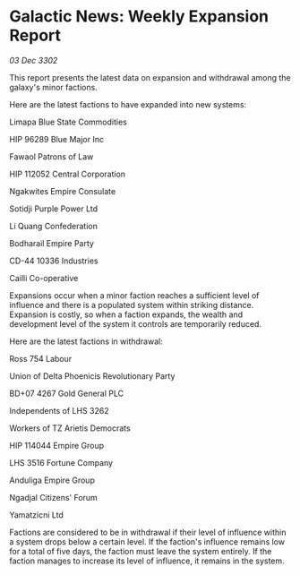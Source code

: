 * Galactic News: Weekly Expansion Report

/03 Dec 3302/

This report presents the latest data on expansion and withdrawal among the galaxy's minor factions. 

Here are the latest factions to have expanded into new systems: 

Limapa Blue State Commodities 

HIP 96289 Blue Major Inc 

Fawaol Patrons of Law 

HIP 112052 Central Corporation	 

Ngakwites Empire Consulate 

Sotidji Purple Power Ltd 

Li Quang Confederation	 

Bodharail Empire Party 

CD-44 10336 Industries 

Cailli Co-operative 

Expansions occur when a minor faction reaches a sufficient level of influence and there is a populated system within striking distance. Expansion is costly, so when a faction expands, the wealth and development level of the system it controls are temporarily reduced. 

Here are the latest factions in withdrawal: 

Ross 754 Labour 

Union of Delta Phoenicis Revolutionary Party 

BD+07 4267 Gold General PLC 

Independents of LHS 3262 

Workers of TZ Arietis Democrats 

HIP 114044 Empire Group 

LHS 3516 Fortune Company 

Anduliga Empire Group 

Ngadjal Citizens' Forum 

Yamatzicni Ltd 

Factions are considered to be in withdrawal if their level of influence within a system drops below a certain level. If the faction's influence remains low for a total of five days, the faction must leave the system entirely. If the faction manages to increase its level of influence, it remains in the system.